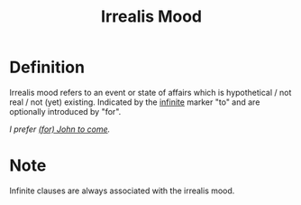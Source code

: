 :PROPERTIES:
:ID:       e8a02730-b848-4dc3-bcc5-6a3a1b793078
:END:
#+title: Irrealis Mood

* Definition
Irrealis mood refers to an event or state of affairs which is hypothetical / not real / not (yet) existing.
Indicated by the [[id:ef763776-f9dd-4598-98c8-ce473c306db8][infinite]] marker "to" and are optionally introduced by "for".

/I prefer _(for) John to come_./

* Note
Infinite clauses are always associated with the irrealis mood.
